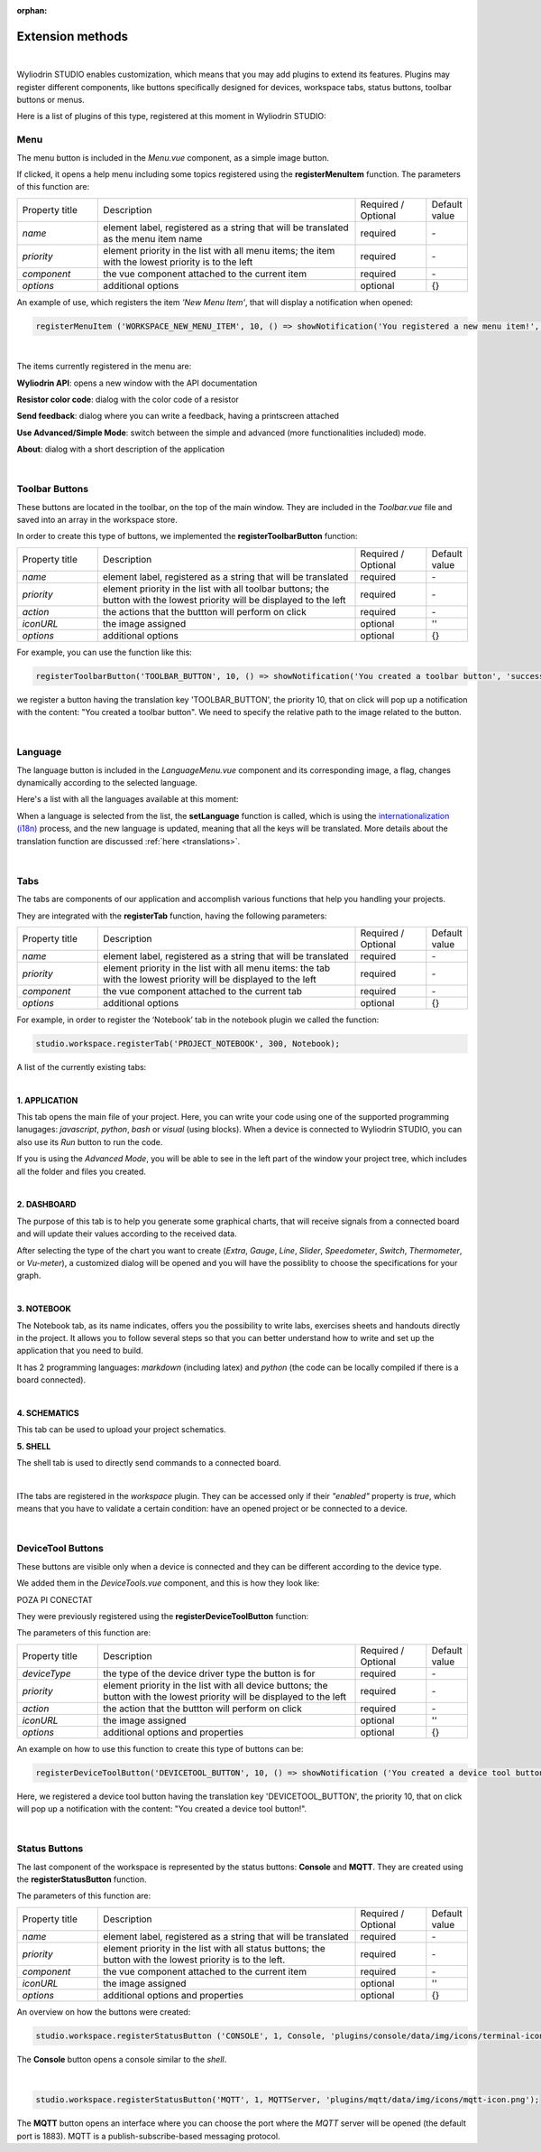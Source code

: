 :orphan:

Extension methods
==================

|

Wyliodrin STUDIO enables customization, which means that you may add plugins to extend its features. Plugins may register different components, like buttons specifically designed for devices, workspace tabs, status buttons, toolbar buttons or menus.

Here is a list of plugins of this type, registered at this moment in Wyliodrin STUDIO:

Menu
*****
The menu button is included in the *Menu.vue* component, as a simple image button. 

.. image:: images/menu.png
	:align: center

If clicked, it opens a help menu including  some topics registered using the **registerMenuItem** function. The parameters of this function are:

.. list-table::
	:widths: 17 55 15 7

	* - Property title
	  - Description
	  - Required / Optional
	  - Default value
	* - *name*
	  - element label, registered as a string that will be translated as the menu item name
	  - required
	  - \-
	* - *priority*
	  - element priority in the list with all menu items; the item with the lowest priority is to the left
	  - required
	  - \-
	* - *component*
	  - the vue component attached to the current item
	  - required
	  - \-
	* - *options*
	  - additional options
	  - optional
	  - {}

An example of use, which registers the item *'New Menu Item'*, that will display a notification when opened:

.. code-block:: javascript

	registerMenuItem ('WORKSPACE_NEW_MENU_ITEM', 10, () => showNotification('You registered a new menu item!', 'success'));

|

The items currently registered in the menu are:

**Wyliodrin API**: opens a new window with the API documentation

**Resistor color code**: dialog with the color code of a resistor

**Send feedback**: dialog where you can write a feedback, having a printscreen attached

**Use Advanced/Simple Mode**: switch between the simple and advanced (more functionalities included) mode.

**About**: dialog with a short description of the application

.. image:: images/menuitems.png
	:align: center

|

Toolbar Buttons
****************
These buttons are located in the toolbar, on the top of the main window.
They are included in the *Toolbar.vue* file and saved into an array in the workspace store.

In order to create this type of buttons, we implemented the **registerToolbarButton** function:

.. list-table::
	:widths: 17 55 15 7

	* - Property title
	  - Description
	  - Required / Optional
	  - Default value
	* - *name*
	  - element label, registered as a string that will be translated
	  -	required
	  - \-
	* - *priority*
	  - element priority in the list with all toolbar buttons; the button with the lowest priority will be displayed to the left
	  - required
	  - \-
	* - *action*
	  - the actions that the buttton will perform on click
	  - required
	  - \-
	* - *iconURL*
	  - the image assigned
	  - optional
	  - ''
	* - *options*
	  - additional options
	  - optional 
	  - {}

For example, you can use the function like this:

.. code-block:: javascript

	registerToolbarButton('TOOLBAR_BUTTON', 10, () => showNotification('You created a toolbar button', 'success'), 'plugins/projects/data/img/icons/toolbar-button.svg');

we register a button having the translation key 'TOOLBAR_BUTTON', the priority 10, that on click will pop up a notification with the content: "You created a toolbar button". We need to specify the relative path to the image related to the button.

.. image:: images/registerToolbarButton.png
	:align: center

|

Language
**********
The language button is included in the *LanguageMenu.vue* component and its corresponding image, a flag, changes dynamically according to the selected language.

.. image:: images/language.png
	:align: center

Here's a list with all the languages available at this moment: 

.. image:: images/all_languages.png
	:align: center 

When a language is selected from the list, the **setLanguage** function is called, which is using the `internationalization (i18n) <https://en.wikipedia.org/wiki/Internationalization_and_localization>`_ process, and the new language is updated, meaning that all the keys will be translated. More details about the translation function are discussed :ref:`here <translations>`.

|

Tabs
*****
The tabs are components of our application and accomplish various functions that help you handling your projects.

They are integrated with the **registerTab** function, having the following parameters:

.. list-table::
	:widths: 17 55 15 7

	* - Property title
	  - Description
	  - Required / Optional
	  - Default value
	* - *name*
	  - element label, registered as a string that will be translated
	  - required
	  - \-
	* - *priority*
	  - element priority in the list with all menu items: the tab with the lowest priority will be displayed to the left
	  - required
	  - \-
	* - *component*
	  - the vue component attached to the current tab
	  - required
	  - \-
	* - *options*
	  - additional options
	  - optional
	  - {}

For example, in order to register the ‘Notebook’ tab in the notebook plugin we called the function:

.. code-block:: javascript

	studio.workspace.registerTab('PROJECT_NOTEBOOK', 300, Notebook);

A list of the currently existing tabs:

.. image:: images/all_tabs.png
	:align: center

|

**1. APPLICATION**

This tab opens the main file of your project. Here, you can write your code using one of the supported programming lanugages: *javascript*, *python*, *bash* or *visual* (using blocks). When a device is connected to Wyliodrin STUDIO, you can also use its *Run* button to run the code.

If you is using the *Advanced Mode*, you will be able to see in the left part of the window your project tree, which includes all the folder and files you created.

.. image:: images/application.png
	:align: center

|

**2. DASHBOARD**

The purpose of this tab is to help you generate some graphical charts, that will receive signals from a connected board and will update their values according to the received data.

After selecting the type of the chart you want to create (*Extra*, *Gauge*, *Line*, *Slider*, *Speedometer*, *Switch*, *Thermometer*, or *Vu-meter*), a customized dialog will be opened and you will have the possiblity to choose the specifications for your graph.

.. image:: images/dashboard.png

|

**3. NOTEBOOK**

The Notebook tab, as its name indicates, offers you the possibility to write labs, exercises sheets and handouts directly in the project. It allows you to follow several steps so that you can better understand how to write and set up the application that you need to build.

It has 2 programming languages: *markdown* (including latex) and *python* (the code can be locally compiled if there is a board connected).

.. image:: images/notebook.png
	:align: center
	:width: 700px

|

**4. SCHEMATICS**

This tab can be used to upload your project schematics.

.. image:: images/schematics.png
	:align: center

**5. SHELL**

The shell tab is used to directly send commands to a connected board.

.. POZA

|


IThe tabs are registered in the *workspace* plugin. They can be accessed only if their *"enabled"* property is *true*, which means that you have to validate a certain condition: have an opened project or be connected to a device.

|

DeviceTool Buttons
********************

These buttons are visible only when a device is connected and they can be different according to the device type.

We added them in the *DeviceTools.vue* component, and this is how they look like:

POZA PI CONECTAT

They were previously registered using the **registerDeviceToolButton** function:

The parameters of this function are:

.. list-table::
	:widths: 17 55 15 7

	* - Property title
	  - Description
	  - Required / Optional
	  - Default value
	* - *deviceType*
	  - the type of the device driver type the button is for
	  - required
	  - \-
	* - *priority*
	  - element priority in the list with all device buttons; the button with the lowest priority will be displayed to the left
	  - required
	  - \-
	* - *action*
	  - the action that the buttton will perform on click
	  - required
	  - \-
	* - *iconURL*
	  - the image assigned
	  - optional
	  - ''
	* - *options*
	  - additional options and properties
	  - optional
	  - {}

An example on how to use this function to create this type of buttons can be:

.. code-block:: javascript

	registerDeviceToolButton('DEVICETOOL_BUTTON', 10, () => showNotification ('You created a device tool button!', 'success'));

Here, we registered a device tool button having the translation key 'DEVICETOOL_BUTTON', the priority 10, that on click will pop up a notification with the content: "You created a device tool button!".

|

Status Buttons
***************

The last component of the workspace is represented by the status buttons: **Console** and **MQTT**. They are created using the **registerStatusButton** function.

The parameters of this function are:

.. list-table::
	:widths: 17 55 15 7

	* - Property title
	  - Description
	  - Required / Optional
	  - Default value
	* - *name*
	  - element label, registered as a string that will be translated
	  - required
	  - \-
	* - *priority*
	  - element priority in the list with all status buttons; the button with the lowest priority is to the left.
	  - required
	  - \-
	* - *component*
	  - the vue component attached to the current item
	  - required
	  - \-
	* - *iconURL*
	  - the image assigned
	  - optional
	  - ''
	* - *options*
	  - additional options and properties
	  - optional
	  - {}

.. image:: images/registerStatusButton.png
	:align: center

An overview on how the buttons were created:

.. code-block:: javascript

	studio.workspace.registerStatusButton ('CONSOLE', 1, Console, 'plugins/console/data/img/icons/terminal-icon.svg');

The **Console** button opens a console similar to the *shell*.

|

.. code-block:: javascript

	studio.workspace.registerStatusButton('MQTT', 1, MQTTServer, 'plugins/mqtt/data/img/icons/mqtt-icon.png');

The **MQTT** button opens an interface where you can choose the port where the *MQTT* server will be opened (the default port is 1883). MQTT is a publish-subscribe-based messaging protocol.




